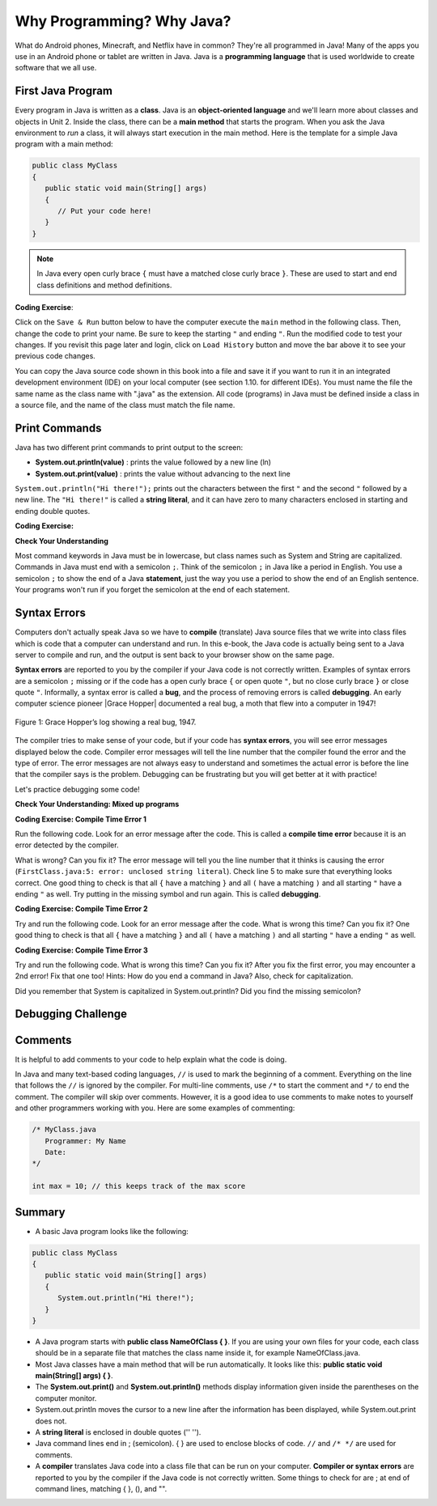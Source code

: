 .. qnum::
   :prefix: 1-2-
   :start: 1

.. |CodingEx| image:: ../../_static/codingExercise.png
    :width: 30px
    :align: middle
    :alt: coding exercise
    
.. |Exercise| image:: ../../_static/exercise.png
    :width: 35
    :align: middle
    :alt: exercise
    
.. |Groupwork| image:: ../../_static/groupwork.png
    :width: 35
    :align: middle
    :alt: groupwork
   
    
Why Programming? Why Java?
============================

..	index::
	single: Java
	single: javac
	single: compile
	single: programming language
	pair: programming; language
	pair: Java; source file
	pair: Java; class file

What do Android phones, Minecraft, and Netflix have in common? 
They're all programmed in Java! Many of the apps you use in an Android phone 
or tablet are written in Java. 
Java is a **programming language** that is used worldwide to 
create software that we all use.
    
First Java Program
-------------------

..	index::
	single: class
	single: keyword
	pair: class; field
	pair: class; constructor
	pair: class; method
	pair: class; main method
	
Every program in Java is written as a **class**. Java is an **object-oriented language** and 
we'll learn more about classes and objects in Unit 2. Inside the class, 
there can be a **main method** that starts the program. When you ask the 
Java environment to *run* a class, it will always start execution in the main method. 
Here is the template for a simple Java program with a main method:

.. code-block:: java 

   public class MyClass
   {
      public static void main(String[] args)
      {
         // Put your code here!
      }
   }
   
.. note::

   In Java every open curly brace ``{`` must have a matched close curly brace ``}``.  
   These are used to start and end class definitions and method definitions.       

|CodingEx| **Coding Exercise**: 

Click on the ``Save & Run`` button below to have the 
computer execute the ``main`` method in the following class. Then, 
change the code  to print your name.  
Be sure to keep the starting ``"`` and ending ``"``.  
Run the modified code to test your changes. If you revisit this page later and login, 
click on ``Load History`` button and move the bar above it to see your previous code changes.
 
.. activecode:: code1_2_1
   :language: java
   :autograde: unittest    

   Run this code to see the output below it. 
   Then change the code to print your name, for example "Hi Pat!", and run again. 
   ~~~~    
   public class HelloExample
   {
      public static void main(String[] args)
      {
         System.out.println("Hi there!");
      }
   }
     
   ====
   // should pass if/when they run code
   import static org.junit.Assert.*;
   import org.junit.*;;
   import java.io.*;

   public class RunestoneTests extends CodeTestHelper
   {
        @Test
        public void testMain() throws IOException
        {
            String output = getMethodOutput("main");
            String expect = "Hi there!";
            boolean passed = getResults(expect, output, "Expected output from main", true);
            assertTrue(passed);
        }
   }



You can copy the Java source code shown in this book into a file and save 
it if you want to run it in an integrated development environment (IDE) 
on your local computer (see section 1.10. for different IDEs).  
You must name the file the same name as the class name with ".java" as the extension.  
All code (programs) in Java must be defined inside a class in a source file, 
and the name of the class must match the file name. 

   
Print Commands
-------------------

..	index::
	single: String
	single: String literal

Java has two different print commands to print output to the screen:

- **System.out.println(value)** : prints the value followed by a new line (ln) 
- **System.out.print(value)** : prints the value without advancing to the next line


``System.out.println("Hi there!");`` prints out the characters between the first ``"`` and the second ``"`` followed by a new line.  The ``"Hi there!"`` is called a **string literal**, and it can have zero to many characters enclosed in starting and ending double quotes. 

|CodingEx| **Coding Exercise:**

.. activecode:: code1_2_2
   :language: java
   :autograde: unittest 

   Run this code to see the output below it. 
   How would you change it to print the ! on the same line as Hi there 
   keeping all 3 print statements?
   ~~~~    
   public class HelloExample2
   {
      public static void main(String[] args)
      {
         System.out.print("Hi ");
         System.out.println("there");
         System.out.print("!");
      }
   }
        
   ====
   // should pass if/when they run code
   import static org.junit.Assert.*;
   import org.junit.*;;
   import java.io.*;

   public class RunestoneTests extends CodeTestHelper
   {
        @Test
        public void testMain() throws IOException
        {
            String output = getMethodOutput("main");
            String expect = "Hi there!";
            boolean passed = getResults(expect, output, "Expected output from main");
            assertTrue(passed);
        }
        @Test
        public void testLineCount() throws IOException
        {
            String output = getMethodOutput("main");
            String expect = "1 output line";
            String actual = "  output line";

            if (output.length() > 0) {
               actual = output.split("\n").length + actual;
            } else {
               actual = output.length() + actual;
           }
           boolean passed = getResults(expect, actual, "Checking lines of output");
           assertTrue(passed);
        }
   }


|Exercise| **Check Your Understanding**


.. mchoice:: q1_2_1
    :practice: T
    
    Consider the following code segment.

    .. code-block:: java

       System.out.print("Java is ");
       System.out.println("fun ");
       System.out.print("and cool!");

    What is printed as a result of executing the code segment?       
    
    - .. raw:: html
    
         <pre>Java is fun and cool!</pre>

      - Notice the println in line 2.

    - .. raw:: html
    
         <pre>
         Java isfun 
         and cool!
         </pre>

      - Notice the space after is in the first line. 
      
    - .. raw:: html
      
         <pre>Java is
         fun 
         and cool!  </pre>

      - Notice that the first line is a print, not println.
      
    - .. raw:: html
      
         <pre>Java is fun
         and cool!  </pre>
      
      + Correct! Pay attention to which lines are print or println.
      
 
.. mchoice:: q1_2_2
    :practice: T
    
    Consider the following code segment.

    .. code-block:: java
    
       System.out.println("Roses are red, ")      // Line 1;
       System.out.println("Violets are blue, ")  // Line 2;
       System.out.print("Unexpected '}' ")        // Line 3;
       System.out.print("on line 32. ")           // Line 4;

    The code segment is intended to produce the following output but may not work as intended.

    .. raw:: html
      
       <pre>Roses are red,
       Violets are blue,
       Unexpected '}' on line 32.</pre>

    Which change, if any, can be made so that the code segment produces the intended output?
    
    - Replacing print with println on lines 3 and 4.
    
      - These should print on the same line without a newline in between.
      
    - Replacing println with print on lines 1 and 2.
    
      - These should print out with a newline in between.
      
    - Removing the single quotes in line 3.
    
      - The single quotes are fine in this line.
    
    - Putting the semicolon after the ) on each line.
    
      + Correct! The semicolon should go after each command but not in the comment.



   
Most command keywords in Java must be in lowercase, 
but class names such as System and String are capitalized. 
Commands in Java must end with a semicolon ``;``. Think of the semicolon ``;``
in Java like a period in English. You use a semicolon ``;`` to show the 
end of a Java **statement**, just the way you use a period to show the end 
of an English sentence.   Your programs won't run if you forget the semicolon at the 
end of each statement.





Syntax Errors
---------------

Computers don't actually speak Java so we have to **compile** 
(translate) Java source files that we write into class files which is 
code that a computer can understand and run. In this e-book, the Java 
code is actually being sent to a Java server to compile and run, and the 
output is sent back to your browser show on the same page. 

.. |Grace Hopper| raw:: html

   <a href="https://en.wikipedia.org/wiki/Grace_Hopper" target="_blank">Grace Hopper</a>
   
.. |Rubber duck debugging| raw:: html

   <a href="https://rubberduckdebugging.com/" target="_blank">Rubber duck debugging</a>
   
   
**Syntax errors** are reported to you by the compiler if your Java code is not correctly 
written. Examples of syntax errors are a semicolon ``;`` missing or if the code 
has a open curly brace ``{`` or open quote ``"``, but no close curly brace ``}`` or 
close quote ``"``. Informally, a syntax error is called a **bug**, and the process of 
removing errors is called **debugging**. An early computer science pioneer |Grace Hopper| 
documented a real bug, a moth that flew into a computer in 1947!

.. figure:: Figures/firstbug.jpg
    :width: 300px
    :figclass: align-center
    :alt: First Bug
    
    Figure 1: Grace Hopper’s log showing a real bug, 1947.


The compiler tries to make sense of your code, but if your code has **syntax errors**, 
you will see error messages displayed below the code. Compiler error messages will 
tell the line number that the compiler found the error and the type of error.  
The error messages are not always easy to understand and sometimes the actual 
error is before the line that the compiler says is the problem. 
Debugging can be frustrating but you will get better at it with practice! 

Let's practice debugging some code! 

|Exercise| **Check Your Understanding: Mixed up programs**


.. parsonsprob:: q1_2_3
   :numbered: left
   :adaptive:
   :noindent:

   The following has all the correct code to print out "Hi my friend!" when the code is run, 
   but the code is mixed up.  Drag the blocks from left to right and put them in the 
   correct order.  You can scroll up and look at the previous example program if you
   are having trouble understanding how to order the blocks.
   
   Click on the "Check" button to check your solution. 
   You will be told if any of the blocks are in the wrong order or if you need to 
   remove one or more blocks. 
   
   After three incorrect attempts you will be able to use 
   the "Help me" button to make the problem easier.
   -----
   public class HelloExample3
   {
   =====
      public static void main(String[] args)
      {
      =====
         System.out.println("Hi my friend!");
         =====
      }
      =====
   }
   
.. parsonsprob:: q1_2_4
   :numbered: left
   :adaptive:
   :noindent:

   The following has all the correct code to print out "Hi there!" when the code is run, 
   but the code is mixed up and contains some extra blocks with errors.  
   Drag the needed blocks from left to right and put them in the correct order, then check your solution.
   -----
   public class HelloExample4
   {
   =====
   public Class HelloExample4
   {                         #paired
   =====
      public static void main(String[] args)
      {
      =====
      public static void main()
      {                         #paired
      =====
         System.out.println("Hi there!");
         =====
         System.out.println("Hi there!") #paired
         =====
      }
      =====
   }
    

|CodingEx| **Coding Exercise: Compile Time Error 1**

Run the following code.  Look for an error message after the code.  This is called a **compile time error** because it is an error detected by the compiler.  

What is wrong?  Can you fix it?  The error message will tell you the line number that it thinks is causing the error (``FirstClass.java:5: error: unclosed string literal``).  Check line 5 to make sure that everything looks correct.  One good thing to check is that all ``{`` have a matching ``}`` and all ``(`` have a matching ``)`` and all starting ``"`` have a ending ``"`` as well. Try putting in the missing symbol and run again. This is called **debugging**.

.. activecode:: code1_2_3
   :language: java
   :autograde: unittest 
   :practice: T

   Fix the code below.
   ~~~~
   public class Error1
   {
      public static void main(String[] args)
      {
         System.out.println("Hi there!);
      }
   }
           
   ====
   import static org.junit.Assert.*;
   import org.junit.*;;
   import java.io.*;

   public class RunestoneTests extends CodeTestHelper
   {
        @Test
        public void testMain() throws IOException
        {
            String output = getMethodOutput("main");
            String expect = "Hi there!";
            boolean passed = getResults(expect, output, "Expected output from main");
            assertTrue(passed);
        }
   }


    
|CodingEx| **Coding Exercise: Compile Time Error 2**


Try and run the following code.  
Look for an error message after the code. What is wrong this time?  Can you fix it?  
One good thing to check is that all ``{`` have a matching ``}`` and all ``(`` have a matching ``)`` and all starting ``"`` have a ending ``"`` as well.

.. activecode:: code1_2_4
   :language: java
   :autograde: unittest 
   :practice: T

   Fix the code below.
   ~~~~
   public class Error2
   {
      public static void main(String[] args)
      {
         System.out.println("Hi there!";
      }
   }
           
   ====
   // should pass if/when they run code
   import static org.junit.Assert.*;
   import org.junit.*;;
   import java.io.*;

   public class RunestoneTests extends CodeTestHelper
   {
        @Test
        public void testMain() throws IOException
        {
            String output = getMethodOutput("main");
            String expect = "Hi there!";
            boolean passed = getResults(expect, output, "Expected output from main");
            assertTrue(passed);
        }
   }

    
    
|CodingEx| **Coding Exercise: Compile Time Error 3**

Try and run the following code.  
What is wrong this time?  Can you fix it?  After you fix the first error, you may 
encounter a 2nd error! Fix that one too! Hints: How do you end a command in Java? 
Also, check for capitalization. 

.. activecode:: code1_2_5
   :language: java
   :autograde: unittest 
   :practice: T

   Fix the code below.
   ~~~~    
   public class Error3
   {
      public static void main(String[] args)
      {
         system.out.println("Hi there!")
      }
   }
           
   ====
   // should pass if/when they run code
   // This doesn't really work because it filters out the \n
   import static org.junit.Assert.*;
   import org.junit.*;;
   import java.io.*;

   public class RunestoneTests extends CodeTestHelper
   {
        @Test
        public void testMain() throws IOException
        {
            String output = getMethodOutput("main");
            String expect = "Hi there!";
            boolean passed = getResults(expect, output, "Expected output from main");
            assertTrue(passed);
        }
   }


Did you remember that System is capitalized in System.out.println? Did you find the missing semicolon? 
   
   

|Groupwork| Debugging Challenge
-----------------------------------

.. activecode:: code1_2_6
   :language: java
   :autograde: unittest 
   :practice: T

   Debug the following code. 
   Can you find all the bugs and get the code to run? 
   ~~~~
   public class Challenge1_2
   {
      public static void main(String[] args)
      {
         System.out.print("Good morning! ")
         system.out.print("Good afternoon!);
         System.Print " And good evening!";
      }
   }
           
   ====
   // should pass if/when they run code
   import static org.junit.Assert.*;
   import org.junit.*;;
   import java.io.*;

   public class RunestoneTests extends CodeTestHelper
   {
        @Test
        public void testMain() throws IOException
        {
            String output = getMethodOutput("main");
            String expect = "Good morning! Good afternoon! And good evening";
            boolean passed = getResults(expect, output, "Expected output from main");
            assertTrue(passed);
        }
   }

Comments
--------

It is helpful to add comments to your code to help explain what the code is doing.

In Java and many text-based coding languages, ``//`` is used to mark the beginning of a comment. 
Everything on the line that
follows the ``//`` is ignored by the compiler. 
For multi-line comments, use ``/*`` to start the comment and ``*/`` to end the comment. 
The compiler will skip over comments. However, it is a good idea to use comments 
to make notes to yourself and other programmers working with you. Here are some examples of commenting:

.. code-block:: java 

    /* MyClass.java
       Programmer: My Name
       Date: 
    */   
    
    int max = 10; // this keeps track of the max score
    




Summary
-------------------

- A basic Java program looks like the following:

.. code-block:: java 

   public class MyClass
   {
      public static void main(String[] args)
      {
         System.out.println("Hi there!");
      }
   }
   
   
- A Java program starts with **public class NameOfClass { }**. If you are using your own files for your code, each class should be in a separate file that matches the class name inside it, for example NameOfClass.java.

- Most Java classes have a main method that will be run automatically. It looks like this: **public static void main(String[] args) { }**.

- The **System.out.print()** and **System.out.println()** methods display information given inside the parentheses on the computer monitor. 

- System.out.println moves the cursor to a new line after the information has been displayed, while System.out.print does not.

- A **string literal** is enclosed in double quotes ('' '').

- Java command lines end in ; (semicolon). { } are used to enclose blocks of code. ``//`` and ``/* */`` are used for comments.

- A **compiler** translates Java code into a class file that can be run on your computer. **Compiler or syntax errors** are reported to you by the compiler if the Java code is not correctly written. Some things to check for are ; at end of command lines, matching { }, (), and "". 


.. raw:: html
    
    <script src="../_static/custom-csawesome.js"></script>